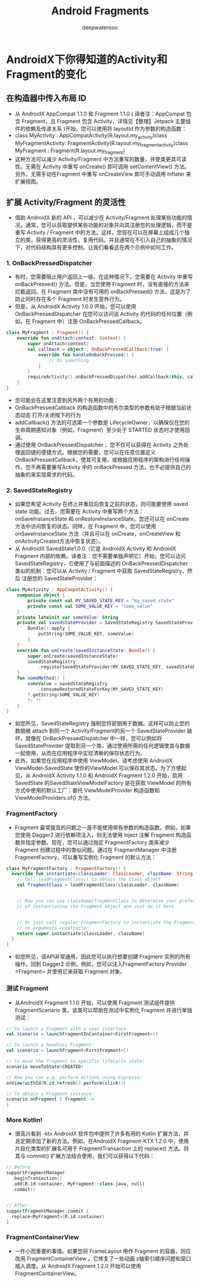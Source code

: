 #+latex_class: cn-article
#+title: Android Fragments
#+author: deepwaterooo

* AndroidX下你得知道的Activity和Fragment的变化
** 在构造器中传入布局 ID
- 从 AndroidX  AppCompat 1.1.0 和 Fragment 1.1.0 ( 译者注：AppCompat 包含 Fragment，且 Fragment 包含 Activity，详情见【整理】Jetpack 主要组件的依赖及传递关系 )开始，您可以使用将 layoutId 作为参数的构造函数：
- class MyActivity : AppCompatActivity(R.layout.my_activity)class MyFragmentActivity: FragmentActivity(R.layout.my_fragment_activity)class MyFragment : Fragment(R.layout.my_fragment)
- 这种方法可以减少 Activity/Fragment 中方法重写的数量，并使类更具可读性。无需在 Activity 中重写 onCreate() 即可调用 setContentView() 方法。另外，无需手动在Fragment 中重写 onCreateView 即可手动调用 Inflater 来扩展视图。
** 扩展 Activity/Fragment 的灵活性
- 借助 AndroidX 新的 API ，可以减少在 Activity/Fragment 处理某些功能的情况。通常，您可以获取提供某些功能的对象并向其注册您的处理逻辑，而不是重写 Activity / Fragment 中的方法。这样，您现在可以在屏幕上组成几个独立的类，获得更高的灵活性，复用代码，并且通常在不引入自己的抽象的情况下，对代码结构具有更多控制。让我们看看这在两个示例中如何工作。
*** 1. OnBackPressedDispatcher
- 有时，您需要阻止用户返回上一级。在这种情况下，您需要在 Activity 中重写 onBackPressed() 方法。但是，当您使用 Fragment 时，没有直接的方法来拦截返回。在 Fragment 类中没有可用的 onBackPressed() 方法，这是为了防止同时存在多个 Fragment 时发生意外行为。
- 但是，从 AndroidX Activity 1.0.0 开始，您可以使用 OnBackPressedDispatcher 在您可以访问该 Activity 的代码的任何位置（例如，在 Fragment 中）注册 OnBackPressedCallback。
#+BEGIN_SRC kotlin
class MyFragment : Fragment() {
    override fun onAttach(context: Context) {
        super.onAttach(context)
        val callback = object : OnBackPressedCallback(true) {
            override fun handleOnBackPressed() {
                // Do something
            }
        }
        requireActivity().onBackPressedDispatcher.addCallback(this, callback)
    }
}
#+END_SRC
- 您可能会在这里注意到另外两个有用的功能：
- OnBackPressedCallback 的构造函数中的布尔类型的参数有助于根据当前状态动态 打开/关闭按下的行为
- addCallback() 方法的可选第一个参数是 LifecycleOwner，以确保仅在您的生命周期感知对象（例如，Fragment）至少处于 STARTED 状态时才使用回调。
- 通过使用 OnBackPressedDispatcher ，您不仅可以获得在 Activity 之外处理返回键的便捷方式。根据您的需要，您可以在任意位置定义 OnBackPressedCallback，使其可复用，或根据应用程序的架构进行任何操作。您不再需要重写Activity 中的 onBackPressed 方法，也不必提供自己的抽象的来实现需求的代码。
*** 2. SavedStateRegistry
- 如果您希望 Activity 在终止并重启后恢复之前的状态，则可能要使用 saved state 功能。过去，您需要在 Activity 中重写两个方法：onSaveInstanceState 和 onRestoreInstanceState。您还可以在 onCreate 方法中访问恢复的状态。同样，在 Fragment 中，您可以使用onSaveInstanceState 方法（并且可以在 onCreate，onCreateView 和onActivityCreated方法中恢复状态）。
- 从 AndroidX SavedState1.0.0（它是 AndroidX Activity 和 AndroidX  Fragment 内部的依赖。译者注：您不需要单独声明它）开始，您可以访问 SavedStateRegistry，它使用了与前面描述的 OnBackPressedDispatcher 类似的机制：您可以从 Activity / Fragment 中获取 SavedStateRegistry，然后 注册您的 SavedStateProvider：
#+BEGIN_SRC kotlin
class MyActivity : AppCompatActivity() {
    companion object {
        private const val MY_SAVED_STATE_KEY = "my_saved_state"
        private const val SOME_VALUE_KEY = "some_value"
    }
    private lateinit var someValue: String
    private val savedStateProvider = SavedStateRegistry.SavedStateProvider {
        Bundle().apply {
            putString(SOME_VALUE_KEY, someValue)
        }
    }
    override fun onCreate(savedInstanceState: Bundle?) {
        super.onCreate(savedInstanceState)
        savedStateRegistry
            .registerSavedStateProvider(MY_SAVED_STATE_KEY, savedStateProvider)
    }
    fun someMethod() {
        someValue = savedStateRegistry
            .consumeRestoredStateForKey(MY_SAVED_STATE_KEY)
        ?.getString(SOME_VALUE_KEY)
        ?: ""
    }
}
#+END_SRC
- 如您所见，SavedStateRegistry 强制您将密钥用于数据。这样可以防止您的数据被 attach 到同一个 Activity/Fragment的另一个 SavedStateProvider 破坏。就像在 OnBackPressedDispatcher 中一样，您可以例如将 SavedStateProvider 提取到另一个类，通过使用所需的任何逻辑使其与数据一起使用，从而在应用程序中实现清晰的保存状态行为。
- 此外，如果您在应用程序中使用 ViewModel，请考虑使用 AndroidX  ViewModel-SavedState 使你的ViewModel 可以保存其状态。为了方便起见，从 AndroidX  Activity 1.1.0 和 AndroidX Fragment 1.2.0 开始，启用 SavedState 的SavedStateViewModelFactory 是在获取 ViewModel 的所有方式中使用的默认工厂：委托 ViewModelProvider 构造函数和 ViewModelProviders.of() 方法。
*** FragmentFactory
- Fragment 最常提及的问题之一是不能使用带有参数的构造函数。例如，如果您使用 Dagger2 进行依赖项注入，则无法使用 Inject 注解 Fragment 构造函数并指定参数。现在，您可以通过指定 FragmentFactory 类来减少 Fragment 创建过程中的类似问题。通过在 FragmentManager 中注册 FragmentFactory，可以重写实例化 Fragment 的默认方法：
#+BEGIN_SRC kotlin
class MyFragmentFactory : FragmentFactory() {
  override fun instantiate(classLoader: ClassLoader, className: String): Fragment {
    // Call loadFragmentClass() to obtain the Class object
    val fragmentClass = loadFragmentClass(classLoader, className)
 
 
    // Now you can use className/fragmentClass to determine your prefered way
    // of instantiating the Fragment object and just do it here.
 
 
    // Or just call regular FragmentFactory to instantiate the Fragment using
    // no arguments constructor
    return super.instantiate(classLoader, className)
  }
}
#+END_SRC
- 如您所见，该API非常通用，因此您可以执行想要创建 Fragment 实例的所有操作。回到 Dagger2 示例，例如，您可以注入FragmentFactory Provider <Fragment> 并使用它来获取 Fragment 对象。
*** 测试 Fragment
- 从AndroidX  Fragment 1.1.0 开始，可以使用 Fragment 测试组件提供 FragmentScenario 类，该类可以帮助在测试中实例化 Fragment 并进行单独测试：
#+BEGIN_SRC kotlin
// To launch a Fragment with a user interface:
val scenario = launchFragmentInContainer<FirstFragment>()
 
// To launch a headless Fragment:
val scenario = launchFragment<FirstFragment>()
 
// To move the fragment to specific lifecycle state:
scenario.moveToState(CREATED)
 
// Now you can e.g. perform actions using Espresso:
onView(withId(R.id.refresh)).perform(click())
 
// To obtain a Fragment instance:
scenario.onFragment { fragment ->
}
#+END_SRC
*** More Kotlin!
- 很高兴看到 -ktx AndroidX 软件包中提供了许多有用的 Kotlin 扩展方法，并且定期添加了新的方法。例如，在AndroidX Fragment-KTX 1.2.0 中，使用片段化类型的扩展名可用于 FragmentTransaction 上的 replace() 方法。将其与 commit() 扩展方法结合使用，我们可以获得以下代码：
#+BEGIN_SRC kotlin
// Before
supportFragmentManager
  .beginTransaction()
  .add(R.id.container, MyFragment::class.java, null)
  .commit()
 
 
// After
supportFragmentManager.commit {
  replace<MyFragment>(R.id.container)
}
#+END_SRC
*** FragmentContainerView
- 一件小而重要的事情。如果您将 FrameLayout 用作 Fragment 的容器，则应改用 FragmentContainerView 。它修复了一些动画 z轴索引顺序问题和窗口插入调度。从 AndroidX Fragment 1.2.0 开始可以使用 FragmentContainerView。